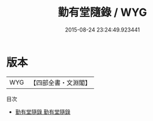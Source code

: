 #+TITLE: 勤有堂隨錄 / WYG
#+DATE: 2015-08-24 23:24:49.923441
* 版本
 |       WYG|【四部全書・文淵閣】|
目次
 - [[file:KR3j0140_001.txt::001-1a][勤有堂隨錄 勤有堂隨錄]]
